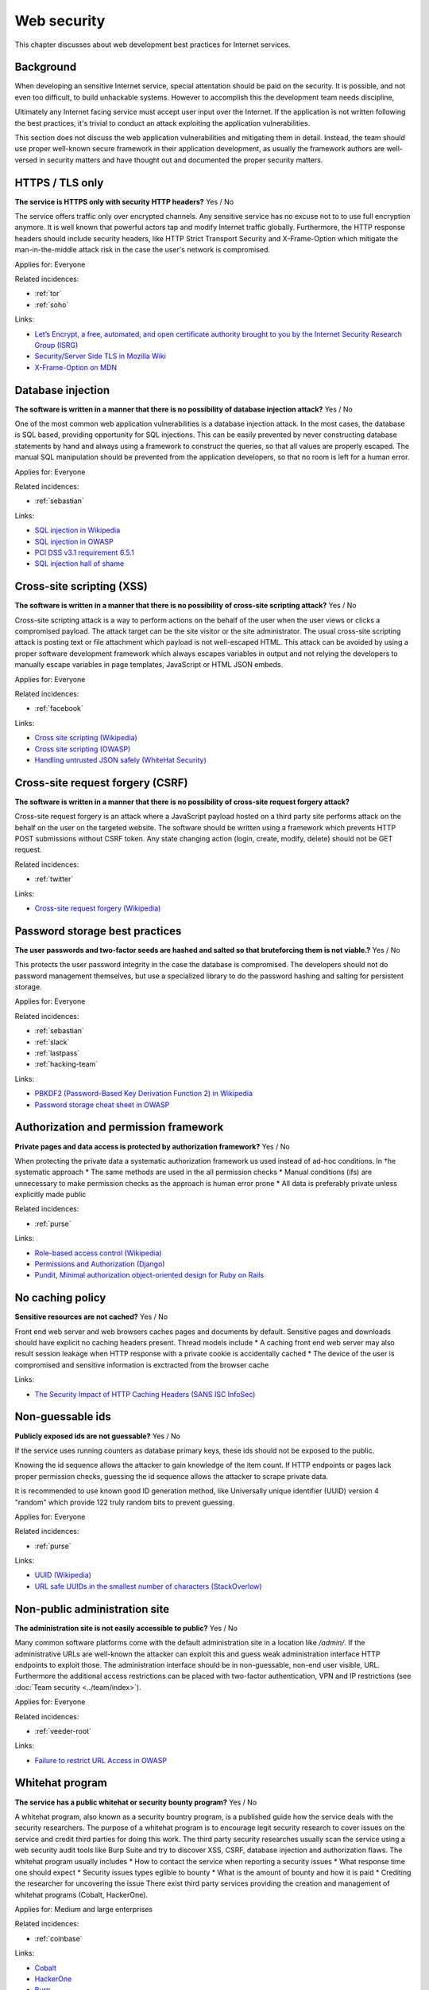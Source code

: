 
.. This is a generated file from data/. DO NOT EDIT.

===========================================
Web security
===========================================

This chapter discusses about web development best practices for Internet services.

Background
==========

When developing an sensitive Internet service, special attentation should be paid on the security. It is possible, and not even too difficult, to build unhackable systems. However to accomplish this the development team needs discipline,

Ultimately any Internet facing service must accept user input over the Internet. If the application is not written following the best practices, it's trivial to conduct an attack exploiting the application vulnerabilities.

This section does not discuss the web application vulnerabilities and mitigating them in detail. Instead, the team should use proper well-known secure framework in their application development, as usually the framework authors are well-versed in security matters and have thought out and documented the proper security matters.





.. _https-tls-only:

HTTPS / TLS only
==============================================================

**The service is HTTPS only with security HTTP headers?** Yes / No

The service offers traffic only over encrypted channels. Any sensitive service has no excuse not to to use full encryption anymore. It is well known that powerful actors tap and modify Internet traffic globally. Furthermore, the HTTP response headers should include security headers, like  HTTP Strict Transport Security and X-Frame-Option which mitigate the man-in-the-middle attack risk in the case the user's network is compromised.


Applies for: Everyone



Related incidences:

- :ref:`tor`

- :ref:`soho`




Links:


- `Let’s Encrypt, a free, automated, and open certificate authority brought to you by the Internet Security Research Group (ISRG) <https://letsencrypt.org/>`_



- `Security/Server Side TLS in Mozilla Wiki <https://wiki.mozilla.org/Security/Server_Side_TLS>`_



- `X-Frame-Option on MDN <https://developer.mozilla.org/en-US/docs/Web/HTTP/X-Frame-Options>`_






.. _database-injection:

Database injection
==============================================================

**The software is written in a manner that there is no possibility of database injection attack?** Yes / No

One of the most common web application vulnerabilities is a database injection attack. In the most cases, the database is SQL based, providing opportunity for SQL injections. This can be easily prevented by never constructing database statements by hand and always using a framework to construct the queries, so that all values are properly escaped. The manual SQL manipulation should be prevented from the application developers, so that no room is left for a human error.


Applies for: Everyone



Related incidences:

- :ref:`sebastian`




Links:


- `SQL injection in Wikipedia <https://en.wikipedia.org/wiki/SQL_injection>`_



- `SQL injection in OWASP <https://www.owasp.org/index.php/SQL_Injection>`_



- `PCI DSS v3.1 requirement 6.5.1 <https://www.pcisecuritystandards.org/documents/PCI_DSS_v3-1.pdf>`_



- `SQL injection hall of shame <http://codecurmudgeon.com/wp/sql-injection-hall-of-shame/>`_






.. _cross-site-scripting-xss:

Cross-site scripting (XSS)
==============================================================

**The software is written in a manner that there is no possibility of cross-site scripting attack?** Yes / No

Cross-site scripting attack is a way to perform actions on the behalf of the user when the user views or clicks a compromised payload. The attack target can be the site visitor or the site administrator. The usual cross-site scripting attack is posting text or file attachment which payload is not well-escaped HTML. This attack can be avoided by using a proper software development framework which always escapes variables in output and not relying the developers to manually escape variables in page templates, JavaScript or HTML JSON embeds.


Applies for: Everyone



Related incidences:

- :ref:`facebook`




Links:


- `Cross site scripting (Wikipedia) <https://en.wikipedia.org/wiki/Cross-site_scripting>`_



- `Cross site scripting (OWASP) <https://www.owasp.org/index.php/Cross-site_Scripting_%28XSS%29>`_



- `Handling untrusted JSON safely (WhiteHat Security) <https://blog.whitehatsec.com/handling-untrusted-json-safely/>`_






.. _cross-site-request-forgery-csrf:

Cross-site request forgery (CSRF)
==============================================================

**The software is written in a manner that there is no possibility of cross-site request forgery attack?** 

Cross-site request forgery is an attack where a JavaScript payload hosted on a third party site performs attack on the behalf on the user on the targeted website.
The software should be written using a framework which prevents HTTP POST submissions without CSRF token. Any state changing action (login, create, modify, delete) should not be GET request.




Related incidences:

- :ref:`twitter`




Links:


- `Cross-site request forgery (Wikipedia) <https://en.wikipedia.org/wiki/Cross-site_request_forgery>`_






.. _password-storage-best-practices:

Password storage best practices
==============================================================

**The user passwords and two-factor seeds are hashed and salted so that bruteforcing them is not viable.?** Yes / No

This protects the user password integrity in the case the database is compromised. The developers should not do password management themselves, but use a specialized library to do the password hashing and salting for persistent storage.


Applies for: Everyone



Related incidences:

- :ref:`sebastian`

- :ref:`slack`

- :ref:`lastpass`

- :ref:`hacking-team`




Links:


- `PBKDF2 (Password-Based Key Derivation Function 2) in Wikipedia <https://en.wikipedia.org/wiki/PBKDF2>`_



- `Password storage cheat sheet in OWASP <https://www.owasp.org/index.php/Password_Storage_Cheat_Sheet>`_






.. _authorization-and-permission-framework:

Authorization and permission framework
==============================================================

**Private pages and data access is protected by authorization framework?** Yes / No

When protecting the private data a systematic authorization framework us used instead of ad-hoc conditions.
In †he systematic approach
* The same methods are used in the all permission checks
* Manual conditions (ifs) are unnecessary to make permission checks as the approach is human error prone
* All data is preferably private unless explicitly made public




Related incidences:

- :ref:`purse`




Links:


- `Role-based access control (Wikipedia) <https://en.wikipedia.org/wiki/Role-based_access_control>`_



- `Permissions and Authorization (Django) <https://docs.djangoproject.com/en/1.8/topics/auth/default/#topic-authorization>`_



- `Pundit, Minimal authorization object-oriented design for Ruby on Rails <https://github.com/elabs/pundit>`_








.. _no-caching-policy:

No caching policy
==============================================================

**Sensitive resources are not cached?** Yes / No

Front end web server and web browsers caches pages and documents by default. Sensitive pages and downloads should have explicit no caching headers present.
Thread models include
* A caching front end web server may also result session leakage when HTTP response with a private cookie is accidentally cached
* The device of the user is compromised and sensitive information is exctracted from the browser cache






Links:


- `The Security Impact of HTTP Caching Headers (SANS ISC InfoSec) <https://isc.sans.edu/forums/diary/The+Security+Impact+of+HTTP+Caching+Headers/17033/>`_






.. _non-guessable-ids:

Non-guessable ids
==============================================================

**Publicly exposed ids are not guessable?** Yes / No

If the service uses running counters as database primary keys, these ids should not be exposed to the public.

Knowing the id sequence allows the attacker to gain knowledge of the item count. If HTTP endpoints or pages lack proper permission checks, guessing the id sequence allows the attacker to scrape private data.

It is recommended to use known good ID generation method, like Universally unique identifier (UUID) version 4 "random" which provide 122 truly random bits to prevent guessing.



Applies for: Everyone



Related incidences:

- :ref:`purse`




Links:


- `UUID (Wikipedia) <https://en.wikipedia.org/wiki/Universally_unique_identifier#Version_4_.28random.29>`_



- `URL safe UUIDs in the smallest number of characters (StackOverlow) <http://stackoverflow.com/q/11431886/315168>`_






.. _non-public-administration-site:

Non-public administration site
==============================================================

**The administration site is not easily accessible to public?** Yes / No

Many common software platforms come with the default administration site in a location like */admin/*. If the administrative URLs are well-known the attacker can exploit this and guess weak administration interface HTTP endpoints to exploit those. The administration interface should be in non-guessable, non-end user visible, URL. Furthermore the additional access restrictions can be placed with two-factor authentication, VPN and IP restrictions (see :doc:`Team security <../team/index>`).


Applies for: Everyone



Related incidences:

- :ref:`veeder-root`




Links:


- `Failure to restrict URL Access in OWASP <https://www.owasp.org/index.php/Top_10_2010-A8-Failure_to_Restrict_URL_Access>`_






.. _whitehat-program:

Whitehat program
==============================================================

**The service has a public whitehat or security bounty program?** Yes / No

A whitehat program, also known as a security bountry program, is a published guide how the service deals with the security researchers. The purpose of a whitehat program is to encourage legit security research to cover issues on the service and credit third parties for doing this work.
The third party security researches usually scan the service using a web security audit tools like Burp Suite and try to discover XSS, CSRF, database injection and authorization flaws.
The whitehat program usually includes
* How to contact the service when reporting a security issues
* What response time one should expect
* Security issues types eglible to bounty
* What is the amount of bounty and how it is paid
* Crediting the researcher for uncovering the issue
There exist third party services providing the creation and management of whitehat programs (Cobalt, HackerOne).


Applies for: Medium and large enterprises



Related incidences:

- :ref:`coinbase`




Links:


- `Cobalt <https://cobalt.io/>`_



- `HackerOne <https://hackerone.com/>`_



- `Burp <https://portswigger.net/burp/>`_





